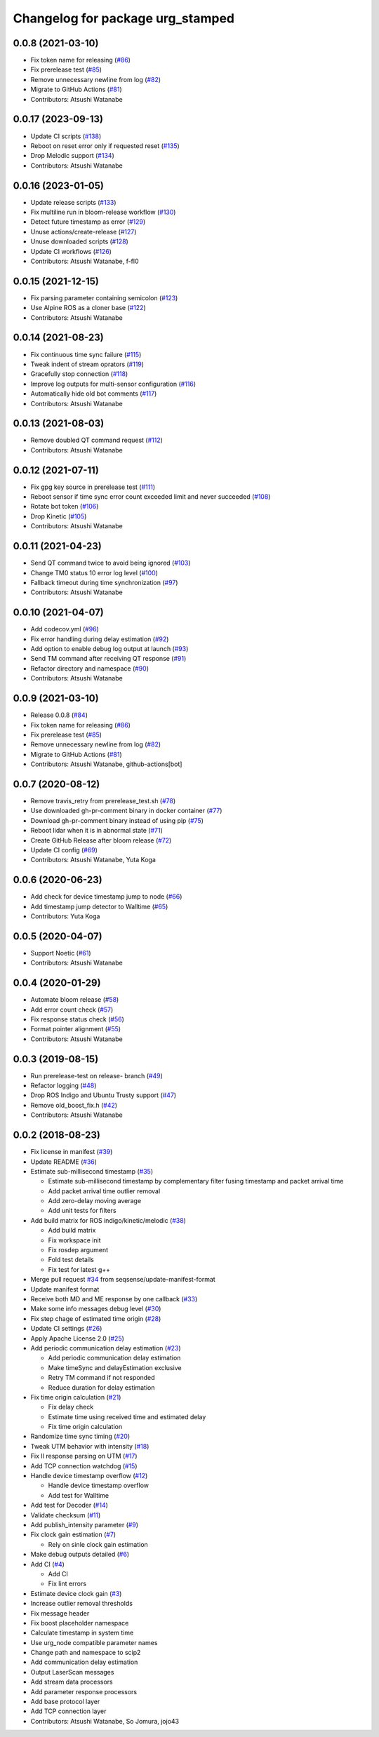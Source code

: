 ^^^^^^^^^^^^^^^^^^^^^^^^^^^^^^^^^
Changelog for package urg_stamped
^^^^^^^^^^^^^^^^^^^^^^^^^^^^^^^^^

0.0.8 (2021-03-10)
------------------
* Fix token name for releasing (`#86 <https://github.com/seqsense/urg_stamped/issues/86>`_)
* Fix prerelease test (`#85 <https://github.com/seqsense/urg_stamped/issues/85>`_)
* Remove unnecessary newline from log (`#82 <https://github.com/seqsense/urg_stamped/issues/82>`_)
* Migrate to GitHub Actions (`#81 <https://github.com/seqsense/urg_stamped/issues/81>`_)
* Contributors: Atsushi Watanabe

0.0.17 (2023-09-13)
-------------------
* Update CI scripts (`#138 <https://github.com/seqsense/urg_stamped/issues/138>`_)
* Reboot on reset error only if requested reset (`#135 <https://github.com/seqsense/urg_stamped/issues/135>`_)
* Drop Melodic support (`#134 <https://github.com/seqsense/urg_stamped/issues/134>`_)
* Contributors: Atsushi Watanabe

0.0.16 (2023-01-05)
-------------------
* Update release scripts (`#133 <https://github.com/seqsense/urg_stamped/issues/133>`_)
* Fix multiline run in bloom-release workflow (`#130 <https://github.com/seqsense/urg_stamped/issues/130>`_)
* Detect future timestamp as error (`#129 <https://github.com/seqsense/urg_stamped/issues/129>`_)
* Unuse actions/create-release (`#127 <https://github.com/seqsense/urg_stamped/issues/127>`_)
* Unuse downloaded scripts (`#128 <https://github.com/seqsense/urg_stamped/issues/128>`_)
* Update CI workflows (`#126 <https://github.com/seqsense/urg_stamped/issues/126>`_)
* Contributors: Atsushi Watanabe, f-fl0

0.0.15 (2021-12-15)
-------------------
* Fix parsing parameter containing semicolon (`#123 <https://github.com/seqsense/urg_stamped/issues/123>`_)
* Use Alpine ROS as a cloner base (`#122 <https://github.com/seqsense/urg_stamped/issues/122>`_)
* Contributors: Atsushi Watanabe

0.0.14 (2021-08-23)
-------------------
* Fix continuous time sync failure (`#115 <https://github.com/seqsense/urg_stamped/issues/115>`_)
* Tweak indent of stream oprators (`#119 <https://github.com/seqsense/urg_stamped/issues/119>`_)
* Gracefully stop connection (`#118 <https://github.com/seqsense/urg_stamped/issues/118>`_)
* Improve log outputs for multi-sensor configuration (`#116 <https://github.com/seqsense/urg_stamped/issues/116>`_)
* Automatically hide old bot comments (`#117 <https://github.com/seqsense/urg_stamped/issues/117>`_)
* Contributors: Atsushi Watanabe

0.0.13 (2021-08-03)
-------------------
* Remove doubled QT command request (`#112 <https://github.com/seqsense/urg_stamped/issues/112>`_)
* Contributors: Atsushi Watanabe

0.0.12 (2021-07-11)
-------------------
* Fix gpg key source in prerelease test (`#111 <https://github.com/seqsense/urg_stamped/issues/111>`_)
* Reboot sensor if time sync error count exceeded limit and never succeeded (`#108 <https://github.com/seqsense/urg_stamped/issues/108>`_)
* Rotate bot token (`#106 <https://github.com/seqsense/urg_stamped/issues/106>`_)
* Drop Kinetic (`#105 <https://github.com/seqsense/urg_stamped/issues/105>`_)
* Contributors: Atsushi Watanabe

0.0.11 (2021-04-23)
-------------------
* Send QT command twice to avoid being ignored (`#103 <https://github.com/seqsense/urg_stamped/issues/103>`_)
* Change TM0 status 10 error log level (`#100 <https://github.com/seqsense/urg_stamped/issues/100>`_)
* Fallback timeout during time synchronization (`#97 <https://github.com/seqsense/urg_stamped/issues/97>`_)
* Contributors: Atsushi Watanabe

0.0.10 (2021-04-07)
-------------------
* Add codecov.yml (`#96 <https://github.com/seqsense/urg_stamped/issues/96>`_)
* Fix error handling during delay estimation (`#92 <https://github.com/seqsense/urg_stamped/issues/92>`_)
* Add option to enable debug log output at launch (`#93 <https://github.com/seqsense/urg_stamped/issues/93>`_)
* Send TM command after receiving QT response (`#91 <https://github.com/seqsense/urg_stamped/issues/91>`_)
* Refactor directory and namespace (`#90 <https://github.com/seqsense/urg_stamped/issues/90>`_)
* Contributors: Atsushi Watanabe

0.0.9 (2021-03-10)
------------------
* Release 0.0.8 (`#84 <https://github.com/seqsense/urg_stamped/issues/84>`_)
* Fix token name for releasing (`#86 <https://github.com/seqsense/urg_stamped/issues/86>`_)
* Fix prerelease test (`#85 <https://github.com/seqsense/urg_stamped/issues/85>`_)
* Remove unnecessary newline from log (`#82 <https://github.com/seqsense/urg_stamped/issues/82>`_)
* Migrate to GitHub Actions (`#81 <https://github.com/seqsense/urg_stamped/issues/81>`_)
* Contributors: Atsushi Watanabe, github-actions[bot]

0.0.7 (2020-08-12)
------------------
* Remove travis_retry from prerelease_test.sh (`#78 <https://github.com/seqsense/urg_stamped/issues/78>`_)
* Use downloaded gh-pr-comment binary in docker container (`#77 <https://github.com/seqsense/urg_stamped/issues/77>`_)
* Download gh-pr-comment binary instead of using pip (`#75 <https://github.com/seqsense/urg_stamped/issues/75>`_)
* Reboot lidar when it is in abnormal state (`#71 <https://github.com/seqsense/urg_stamped/issues/71>`_)
* Create GitHub Release after bloom release (`#72 <https://github.com/seqsense/urg_stamped/issues/72>`_)
* Update CI config (`#69 <https://github.com/seqsense/urg_stamped/issues/69>`_)
* Contributors: Atsushi Watanabe, Yuta Koga

0.0.6 (2020-06-23)
------------------
* Add check for device timestamp jump to node (`#66 <https://github.com/seqsense/urg_stamped/issues/66>`_)
* Add timestamp jump detector to Walltime (`#65 <https://github.com/seqsense/urg_stamped/issues/65>`_)
* Contributors: Yuta Koga

0.0.5 (2020-04-07)
------------------
* Support Noetic (`#61 <https://github.com/seqsense/urg_stamped/issues/61>`_)
* Contributors: Atsushi Watanabe

0.0.4 (2020-01-29)
------------------
* Automate bloom release (`#58 <https://github.com/seqsense/urg_stamped/issues/58>`_)
* Add error count check (`#57 <https://github.com/seqsense/urg_stamped/issues/57>`_)
* Fix response status check (`#56 <https://github.com/seqsense/urg_stamped/issues/56>`_)
* Format pointer alignment (`#55 <https://github.com/seqsense/urg_stamped/issues/55>`_)
* Contributors: Atsushi Watanabe

0.0.3 (2019-08-15)
------------------
* Run prerelease-test on release- branch (`#49 <https://github.com/seqsense/urg_stamped/issues/49>`_)
* Refactor logging (`#48 <https://github.com/seqsense/urg_stamped/issues/48>`_)
* Drop ROS Indigo and Ubuntu Trusty support (`#47 <https://github.com/seqsense/urg_stamped/issues/47>`_)
* Remove old_boost_fix.h (`#42 <https://github.com/seqsense/urg_stamped/issues/42>`_)
* Contributors: Atsushi Watanabe

0.0.2 (2018-08-23)
------------------
* Fix license in manifest (`#39 <https://github.com/seqsense/urg_stamped/issues/39>`_)
* Update README (`#36 <https://github.com/seqsense/urg_stamped/issues/36>`_)
* Estimate sub-millisecond timestamp (`#35 <https://github.com/seqsense/urg_stamped/issues/35>`_)

  * Estimate sub-millisecond timestamp by complementary filter fusing timestamp and packet arrival time
  * Add packet arrival time outlier removal
  * Add zero-delay moving average
  * Add unit tests for filters

* Add build matrix for ROS indigo/kinetic/melodic (`#38 <https://github.com/seqsense/urg_stamped/issues/38>`_)

  * Add build matrix
  * Fix workspace init
  * Fix rosdep argument
  * Fold test details
  * Fix test for latest g++

* Merge pull request `#34 <https://github.com/seqsense/urg_stamped/issues/34>`_ from seqsense/update-manifest-format
* Update manifest format
* Receive both MD and ME response by one callback (`#33 <https://github.com/seqsense/urg_stamped/issues/33>`_)
* Make some info messages debug level (`#30 <https://github.com/seqsense/urg_stamped/issues/30>`_)
* Fix step chage of estimated time origin (`#28 <https://github.com/seqsense/urg_stamped/issues/28>`_)
* Update CI settings (`#26 <https://github.com/seqsense/urg_stamped/issues/26>`_)
* Apply Apache License 2.0 (`#25 <https://github.com/seqsense/urg_stamped/issues/25>`_)
* Add periodic communication delay estimation (`#23 <https://github.com/seqsense/urg_stamped/issues/23>`_)

  * Add periodic communication delay estimation
  * Make timeSync and delayEstimation exclusive
  * Retry TM command if not responded
  * Reduce duration for delay estimation

* Fix time origin calculation (`#21 <https://github.com/seqsense/urg_stamped/issues/21>`_)

  * Fix delay check
  * Estimate time using received time and estimated delay
  * Fix time origin calculation

* Randomize time sync timing (`#20 <https://github.com/seqsense/urg_stamped/issues/20>`_)
* Tweak UTM behavior with intensity (`#18 <https://github.com/seqsense/urg_stamped/issues/18>`_)
* Fix II response parsing on UTM (`#17 <https://github.com/seqsense/urg_stamped/issues/17>`_)
* Add TCP connection watchdog (`#15 <https://github.com/seqsense/urg_stamped/issues/15>`_)
* Handle device timestamp overflow (`#12 <https://github.com/seqsense/urg_stamped/issues/12>`_)

  * Handle device timestamp overflow
  * Add test for Walltime

* Add test for Decoder (`#14 <https://github.com/seqsense/urg_stamped/issues/14>`_)
* Validate checksum (`#11 <https://github.com/seqsense/urg_stamped/issues/11>`_)
* Add publish_intensity parameter (`#9 <https://github.com/seqsense/urg_stamped/issues/9>`_)
* Fix clock gain estimation (`#7 <https://github.com/seqsense/urg_stamped/issues/7>`_)

  * Rely on sinle clock gain estimation

* Make debug outputs detailed (`#6 <https://github.com/seqsense/urg_stamped/issues/6>`_)
* Add CI (`#4 <https://github.com/seqsense/urg_stamped/issues/4>`_)

  * Add CI
  * Fix lint errors

* Estimate device clock gain (`#3 <https://github.com/seqsense/urg_stamped/issues/3>`_)
* Increase outlier removal thresholds
* Fix message header
* Fix boost placeholder namespace
* Calculate timestamp in system time
* Use urg_node compatible parameter names
* Change path and namespace to scip2
* Add communication delay estimation
* Output LaserScan messages
* Add stream data processors
* Add parameter response processors
* Add base protocol layer
* Add TCP connection layer
* Contributors: Atsushi Watanabe, So Jomura, jojo43
